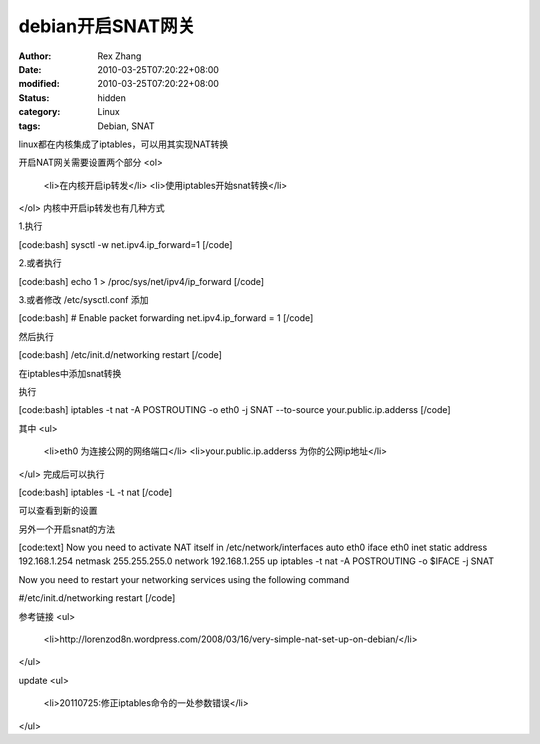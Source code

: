 
debian开启SNAT网关
############################


:author: Rex Zhang
:date: 2010-03-25T07:20:22+08:00
:modified: 2010-03-25T07:20:22+08:00
:status: hidden
:category: Linux
:tags: Debian, SNAT


linux都在内核集成了iptables，可以用其实现NAT转换

开启NAT网关需要设置两个部分
<ol>
	<li>在内核开启ip转发</li>
	<li>使用iptables开始snat转换</li>
</ol>
内核中开启ip转发也有几种方式

1.执行

[code:bash]
sysctl -w net.ipv4.ip_forward=1
[/code]

2.或者执行

[code:bash]
echo 1 > /proc/sys/net/ipv4/ip_forward
[/code]

3.或者修改 /etc/sysctl.conf 添加

[code:bash]
# Enable packet forwarding
net.ipv4.ip_forward = 1
[/code]

然后执行

[code:bash]
/etc/init.d/networking restart
[/code]

在iptables中添加snat转换

执行

[code:bash]
iptables -t nat -A POSTROUTING -o eth0 -j SNAT --to-source your.public.ip.adderss
[/code]

其中
<ul>
	<li>eth0 为连接公网的网络端口</li>
	<li>your.public.ip.adderss 为你的公网ip地址</li>
</ul>
完成后可以执行

[code:bash]
iptables -L -t nat
[/code]

可以查看到新的设置

另外一个开启snat的方法

[code:text]
Now you need to activate NAT itself in /etc/network/interfaces
auto eth0
iface eth0 inet static
address 192.168.1.254
netmask 255.255.255.0
network 192.168.1.255
up iptables -t nat -A POSTROUTING -o $IFACE -j SNAT

Now you need to restart your networking services using the following command

#/etc/init.d/networking restart
[/code]

参考链接
<ul>
	<li>http://lorenzod8n.wordpress.com/2008/03/16/very-simple-nat-set-up-on-debian/</li>
</ul>

update
<ul>
	<li>20110725:修正iptables命令的一处参数错误</li>

</ul>
